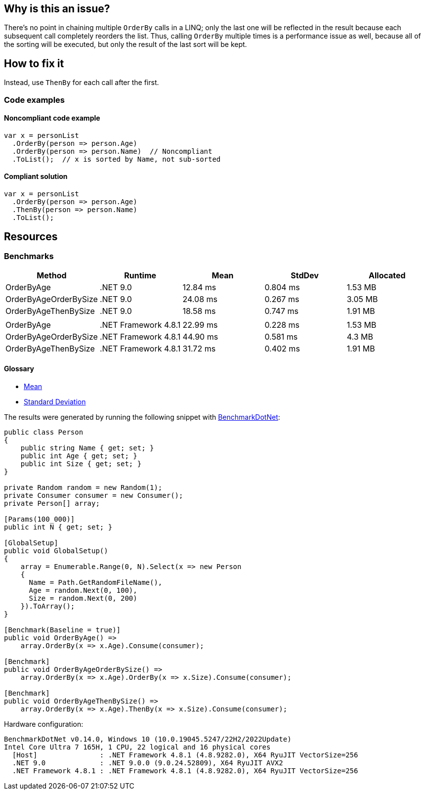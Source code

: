 == Why is this an issue?

There's no point in chaining multiple `OrderBy` calls in a LINQ; only the last one will be reflected in the result because each subsequent call completely reorders the list. Thus, calling `OrderBy` multiple times is a performance issue as well, because all of the sorting will be executed, but only the result of the last sort will be kept.

== How to fix it

Instead, use `ThenBy` for each call after the first. 

=== Code examples

==== Noncompliant code example

[source,csharp,diff-id=1,diff-type=noncompliant]
----
var x = personList
  .OrderBy(person => person.Age)
  .OrderBy(person => person.Name)  // Noncompliant
  .ToList();  // x is sorted by Name, not sub-sorted
----


==== Compliant solution

[source,csharp,diff-id=1,diff-type=compliant]
----
var x = personList
  .OrderBy(person => person.Age)
  .ThenBy(person => person.Name)
  .ToList();
----

== Resources

=== Benchmarks

[options="header"]
|===
| Method                | Runtime              | Mean     | StdDev   | Allocated
| OrderByAge            | .NET 9.0             | 12.84 ms | 0.804 ms |   1.53 MB
| OrderByAgeOrderBySize | .NET 9.0             | 24.08 ms | 0.267 ms |   3.05 MB
| OrderByAgeThenBySize  | .NET 9.0             | 18.58 ms | 0.747 ms |   1.91 MB
|                       |                      |          |          |          
| OrderByAge            | .NET Framework 4.8.1 | 22.99 ms | 0.228 ms |   1.53 MB
| OrderByAgeOrderBySize | .NET Framework 4.8.1 | 44.90 ms | 0.581 ms |    4.3 MB
| OrderByAgeThenBySize  | .NET Framework 4.8.1 | 31.72 ms | 0.402 ms |   1.91 MB
|===

==== Glossary

* https://en.wikipedia.org/wiki/Arithmetic_mean[Mean]
* https://en.wikipedia.org/wiki/Standard_deviation[Standard Deviation]

The results were generated by running the following snippet with https://github.com/dotnet/BenchmarkDotNet[BenchmarkDotNet]:

[source,csharp]
----
public class Person
{
    public string Name { get; set; }
    public int Age { get; set; }
    public int Size { get; set; }
}

private Random random = new Random(1);
private Consumer consumer = new Consumer();
private Person[] array;

[Params(100_000)]
public int N { get; set; }

[GlobalSetup]
public void GlobalSetup()
{
    array = Enumerable.Range(0, N).Select(x => new Person 
    {
      Name = Path.GetRandomFileName(),
      Age = random.Next(0, 100),
      Size = random.Next(0, 200)
    }).ToArray();
}

[Benchmark(Baseline = true)]
public void OrderByAge() =>
    array.OrderBy(x => x.Age).Consume(consumer);

[Benchmark]
public void OrderByAgeOrderBySize() =>
    array.OrderBy(x => x.Age).OrderBy(x => x.Size).Consume(consumer);

[Benchmark]
public void OrderByAgeThenBySize() =>
    array.OrderBy(x => x.Age).ThenBy(x => x.Size).Consume(consumer);
----

Hardware configuration:

[source]
----
BenchmarkDotNet v0.14.0, Windows 10 (10.0.19045.5247/22H2/2022Update)
Intel Core Ultra 7 165H, 1 CPU, 22 logical and 16 physical cores
  [Host]               : .NET Framework 4.8.1 (4.8.9282.0), X64 RyuJIT VectorSize=256
  .NET 9.0             : .NET 9.0.0 (9.0.24.52809), X64 RyuJIT AVX2
  .NET Framework 4.8.1 : .NET Framework 4.8.1 (4.8.9282.0), X64 RyuJIT VectorSize=256
----

ifdef::env-github,rspecator-view[]

'''
== Implementation Specification
(visible only on this page)

=== Message

Use "ThenBy" instead.


'''
== Comments And Links
(visible only on this page)

=== on 30 Jun 2015, 13:51:54 Ann Campbell wrote:
\[~tamas.vajk] I wonder if this is also an efficiency issue. The end result is a list that is sorted only by the last OrderBy argument, but doe all the previous OrderBy's take place, then get thrown away? If so, this would probably be worth adding to the description.

=== on 30 Jun 2015, 13:55:28 Tamas Vajk wrote:
\[~ann.campbell.2] I added a performance related sentence.

=== on 30 Jun 2015, 14:52:39 Ann Campbell wrote:
I shuffled the text some, [~tamas.vajk]

=== on 1 Jul 2015, 06:40:10 Tamas Vajk wrote:
\[~ann.campbell.2] Shouldn't this issue have some performance related label as well?


I simplified the message as the ordering might not happen by some property, but by some complex logic, and in this case we can't display the whole expression and `Comparer` in the message.

=== on 1 Jul 2015, 11:26:48 Ann Campbell wrote:
added [~tamas.vajk]

endif::env-github,rspecator-view[]
